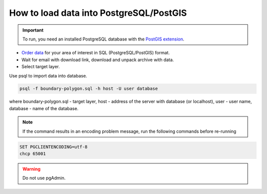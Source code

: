 .. _data_pg:

How to load data into PostgreSQL/PostGIS
=========================================

.. important::
	To run, you need an installed PostgreSQL database with the `PostGIS extension <https://postgis.net/install/>`_.

* `Order data <https://data.nextgis.com/en/>`_ for your area of interest in SQL (PostgreSQL/PostGIS) format.
* Wait for email with download link, download and unpack archive with data.
* Select target layer.

Use psql to import data into database.

.. code-block:: bash

   psql -f boundary-polygon.sql -h host -U user database

where boundary-polygon.sql - target layer, host - address of the server with database (or localhost), user - user name, database - name of the database.

.. note::

   If the command results in an encoding problem message, run the following commands before re-running

.. code-block:: bash

   SET PGCLIENTENCODING=utf-8
   chcp 65001

.. warning::

   Do not use pgAdmin.
